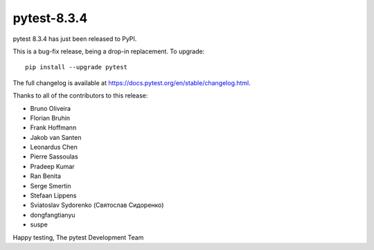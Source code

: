 pytest-8.3.4
=======================================

pytest 8.3.4 has just been released to PyPI.

This is a bug-fix release, being a drop-in replacement. To upgrade::

  pip install --upgrade pytest

The full changelog is available at https://docs.pytest.org/en/stable/changelog.html.

Thanks to all of the contributors to this release:

* Bruno Oliveira
* Florian Bruhin
* Frank Hoffmann
* Jakob van Santen
* Leonardus Chen
* Pierre Sassoulas
* Pradeep Kumar
* Ran Benita
* Serge Smertin
* Stefaan Lippens
* Sviatoslav Sydorenko (Святослав Сидоренко)
* dongfangtianyu
* suspe


Happy testing,
The pytest Development Team
